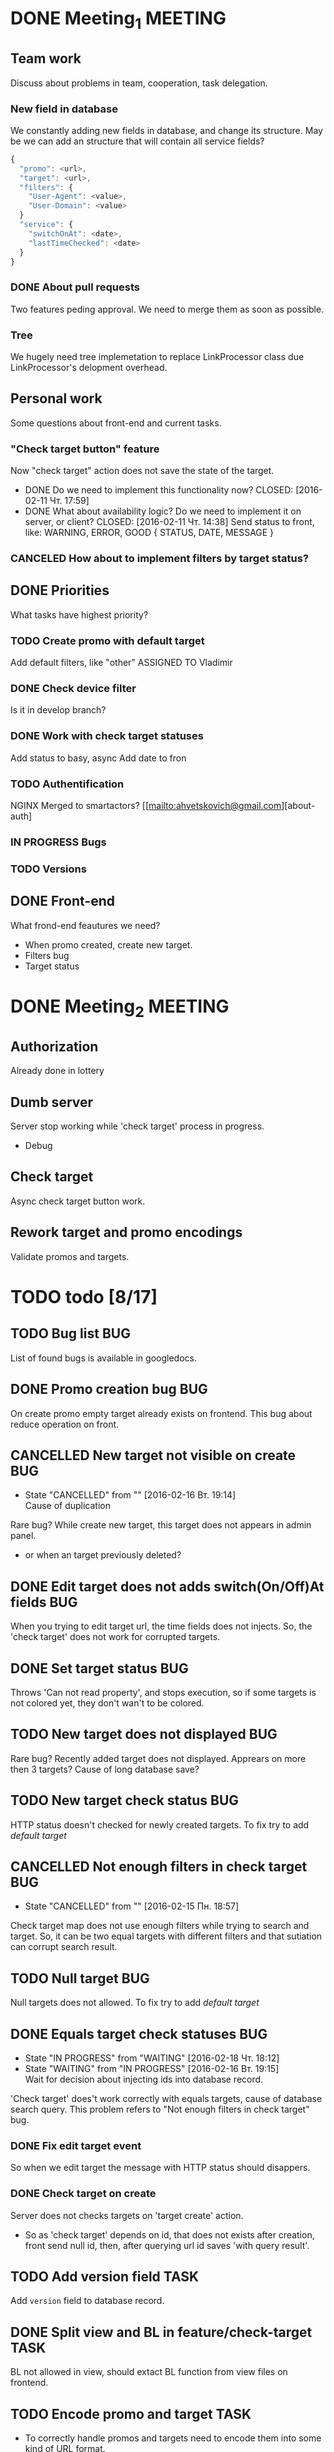 #+TAGS: BUG(b) TASK(t) MEETING(m) FEATURE(f)
* DONE Meeting_1						    :MEETING:
  CLOSED: [2016-02-10 Ср. 14:48]

** Team work
    Discuss about problems in team, cooperation, task delegation.

*** New field in database
We constantly adding new fields in database, and change its structure. 
May be we can add an structure that will contain all service fields?

#+BEGIN_SRC js
{
  "promo": <url>,
  "target": <url>,
  "filters": {
    "User-Agent": <value>,
    "User-Domain": <value>
  }
  "service": {
    "switchOnAt": <date>,
    "lastTimeChecked": <date>
  }
}
#+END_SRC

*** DONE About pull requests
    CLOSED: [2016-02-11 Чт. 17:58]
Two features peding approval. We need to merge them as soon as possible.

*** Tree
We hugely need tree implemetation to replace LinkProcessor class due LinkProcessor's delopment overhead.

** Personal work
Some questions about front-end and current tasks.

*** "Check target button" feature
Now "check target" action does not save the state of the target. 
- DONE Do we need to implement this functionality now?
     CLOSED: [2016-02-11 Чт. 17:59]
- DONE What about availability logic? Do we need to implement it on server, or client?
     CLOSED: [2016-02-11 Чт. 14:38]
     Send status to front, like: WARNING, ERROR, GOOD
     {
       STATUS,
       DATE,
       MESSAGE
     }

*** CANCELED How about to implement filters by target status?
     CLOSED: [2016-02-11 Чт. 14:39]
     
** DONE Priorities
    CLOSED: [2016-02-11 Чт. 14:44]
    What tasks have highest priority?

*** TODO Create promo with default target
    Add default filters, like "other"
    ASSIGNED TO Vladimir

*** DONE Check device filter
     CLOSED: [2016-02-11 Чт. 17:03]
     Is it in develop branch?
*** DONE Work with check target statuses
     CLOSED: [2016-02-17 Ср 12:32]
     Add status to basy, async
     Add date to fron
*** TODO Authentification
    NGINX
    Merged to smartactors?
    [[mailto:ahvetskovich@gmail.com][about-auth]
     
*** IN PROGRESS Bugs

*** TODO Versions     

** DONE Front-end
    CLOSED: [2016-02-11 Чт. 17:59]
    What frond-end feautures we need? 

    - When promo created, create new target.
    - Filters bug
    - Target status
      
* DONE Meeting_2						    :MEETING:
  CLOSED: [2016-02-15 Пн. 17:14]

** Authorization 
    Already done in lottery

** Dumb server
    Server stop working while 'check target' process in progress.
    - Debug

** Check target
    Async check target button work.

** Rework target and promo encodings
    Validate promos and targets.

* TODO todo [8/17]
** TODO Bug list							:BUG:
   List of found bugs is available in googledocs.

** DONE Promo creation bug						:BUG:
   CLOSED: [2016-02-29 Пн. 21:01]
   On create promo empty target already exists on frontend.
   This bug about reduce operation on front.

** CANCELLED New target not visible on create				:BUG:
   CLOSED: [2016-02-16 Вт. 19:14]
   - State "CANCELLED"  from ""           [2016-02-16 Вт. 19:14] \\
     Cause of duplication
   Rare bug? While create new target, this target does not appears in admin
   panel.
   - or when an target previously deleted?

** DONE Edit target does not adds switch(On/Off)At fields		:BUG:
   CLOSED: [2016-02-15 Пн. 19:00]
   When you trying to edit target url, the time fields does not injects. So, the 'check target' does not work for
   corrupted targets.

** DONE Set target status						:BUG:
   CLOSED: [2016-02-14 Вс. 20:04]
   Throws 'Can not read property', and stops execution, so if some targets is not colored yet, they don't wan't to be
   colored.

** TODO New target does not displayed					:BUG:
   Rare bug? Recently added target does not displayed. Apprears on more then 3 targets? Cause of long database save?

** TODO New target check status						:BUG:
   HTTP status doesn't checked for newly created targets.
   To fix try to add [[Default target][default target]]

** CANCELLED Not enough filters in check target				:BUG:
   CLOSED: [2016-02-15 Пн. 18:57]
   - State "CANCELLED"  from ""           [2016-02-15 Пн. 18:57]
   Check target map does not use enough filters while trying to search and target. So, it can be two equal targets with different filters and that sutiation can corrupt search result.

** TODO Null target							:BUG:
   Null targets does not allowed.
   To fix try to add [[Default target][default target]]
   
** DONE Equals target check statuses					:BUG:
   CLOSED: [2016-02-18 Чт. 18:34]
   - State "IN PROGRESS" from "WAITING"    [2016-02-18 Чт. 18:12]
   - State "WAITING"    from "IN PROGRESS"       [2016-02-16 Вт. 19:15] \\
     Wait for decision about injecting ids into database record.
   'Check target' does't work correctly with equals targets, cause of database 
   search query. This problem refers to "Not enough filters in check target" bug.
   
*** DONE Fix edit target event
    CLOSED: [2016-02-17 Ср 12:56]
    So when we edit target the message with HTTP status should disappers.

*** DONE Check target on create
    CLOSED: [2016-02-18 Чт. 19:21]
    Server does not checks targets on 'target create' action.

    - So as 'check target' depends on id, that does not exists after creation, front send null id, then, after querying url id saves 'with query result'.

** TODO Add version field					       :TASK:
   DEADLINE: <2016-02-22 Пн>
   Add ~version~ field to database record.

** DONE Split view and BL in feature/check-target		       :TASK:
   CLOSED: [2016-02-18 Чт. 19:21]
   BL not allowed in view, should extact BL function from view files on frontend.

** TODO Encode promo and target					       :TASK:
   - To correctly handle promos and targets need to encode them into some kind of URL format.
   - Possibly create new pair of fields for encoded promo and target.
     
** TODO Authentification					    :FEATURE:
   DEADLINE: <2016-02-22 Пн>
   Implement authentification by socail networks.

** TODO Add switch(On/Off)At front implementation		    :FEATURE:
   Add some kind of input (like calendar) to allow users to change promo (target?) switch off date.

** IN PROGRESS Default target					    :FEATURE:
   User must create defaut target link on promo creating that will handle all 'unexpected' requests. 

*** TODO Check for availability
Check avalability when tryis to go to targets menu?

*** TODO Change view on save button click
Hide button, or just reload targets menu.

** TODO Fix inner strong type wrappers				    :FEATURE:
Now inner strong type wrapper does not supported by smartactors. Need to implement this functionality and change used wrappers.
